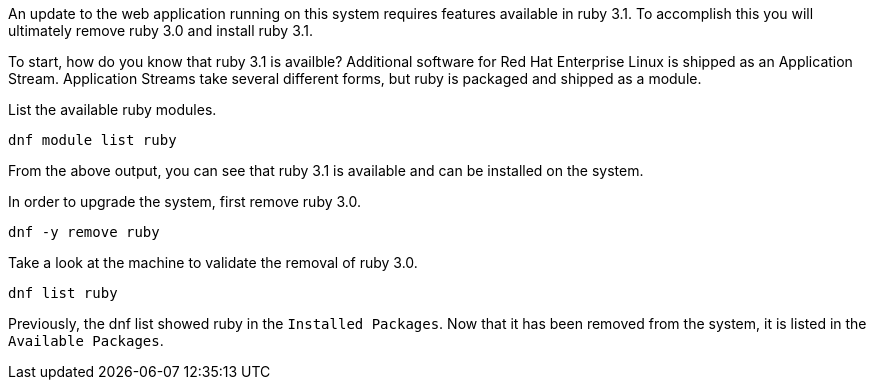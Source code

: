 An update to the web application running on this system requires
features available in ruby 3.1. To accomplish this you will ultimately
remove ruby 3.0 and install ruby 3.1.

To start, how do you know that ruby 3.1 is availble? Additional software
for Red Hat Enterprise Linux is shipped as an Application Stream.
Application Streams take several different forms, but ruby is packaged
and shipped as a module.

List the available ruby modules.

[source,bash,run]
----
dnf module list ruby
----

From the above output, you can see that ruby 3.1 is available and can be
installed on the system.

In order to upgrade the system, first remove ruby 3.0.

[source,bash,run]
----
dnf -y remove ruby
----

Take a look at the machine to validate the removal of ruby 3.0.

[source,bash,run]
----
dnf list ruby
----

Previously, the dnf list showed ruby in the `+Installed Packages+`. Now
that it has been removed from the system, it is listed in the
`+Available Packages+`.
